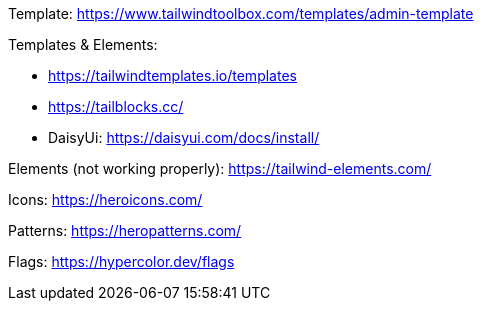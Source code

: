 Template: https://www.tailwindtoolbox.com/templates/admin-template

Templates & Elements:

* https://tailwindtemplates.io/templates
* https://tailblocks.cc/
* DaisyUi: https://daisyui.com/docs/install/

Elements (not working properly): https://tailwind-elements.com/

Icons: https://heroicons.com/

Patterns: https://heropatterns.com/

Flags: https://hypercolor.dev/flags

